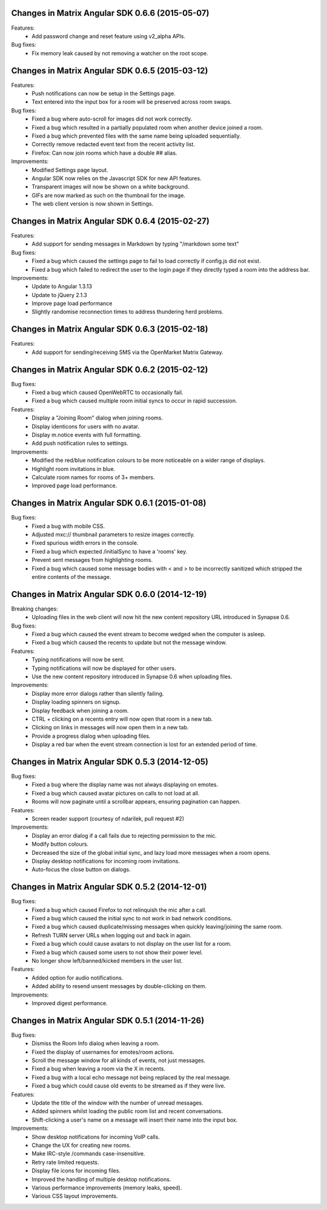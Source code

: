 Changes in Matrix Angular SDK 0.6.6 (2015-05-07)
================================================

Features:
 - Add password change and reset feature using v2_alpha APIs.

Bug fixes:
 - Fix memory leak caused by not removing a watcher on the root scope.

Changes in Matrix Angular SDK 0.6.5 (2015-03-12)
================================================
Features:
 - Push notifications can now be setup in the Settings page.
 - Text entered into the input box for a room will be preserved across
   room swaps.

Bug fixes:
 - Fixed a bug where auto-scroll for images did not work correctly.
 - Fixed a bug which resulted in a partially populated room when another
   device joined a room.
 - Fixed a bug which prevented files with the same name being uploaded
   sequentially.
 - Correctly remove redacted event text from the recent activity list.
 - Firefox: Can now join rooms which have a double ## alias.

Improvements:
 - Modified Settings page layout.
 - Angular SDK now relies on the Javascript SDK for new API features.
 - Transparent images will now be shown on a white background.
 - GIFs are now marked as such on the thumbnail for the image.
 - The web client version is now shown in Settings.

Changes in Matrix Angular SDK 0.6.4 (2015-02-27)
================================================
Features:
 - Add support for sending messages in Markdown by typing "/markdown some text"

Bug fixes:
 - Fixed a bug which caused the settings page to fail to load correctly if
   config.js did not exist.
 - Fixed a bug which failed to redirect the user to the login page if they
   directly typed a room into the address bar.

Improvements:
 - Update to Angular 1.3.13
 - Update to jQuery 2.1.3
 - Improve page load performance
 - Slightly randomise reconnection times to address thundering herd problems.

Changes in Matrix Angular SDK 0.6.3 (2015-02-18)
================================================
Features:
 - Add support for sending/receiving SMS via the OpenMarket Matrix Gateway.

Changes in Matrix Angular SDK 0.6.2 (2015-02-12)
================================================
Bug fixes:
 - Fixed a bug which caused OpenWebRTC to occasionally fail.
 - Fixed a bug which caused multiple room initial syncs to occur in rapid
   succession.

Features:
 - Display a "Joining Room" dialog when joining rooms.
 - Display identicons for users with no avatar.
 - Display m.notice events with full formatting.
 - Add push notification rules to settings.

Improvements:
 - Modified the red/blue notification colours to be more noticeable on a wider
   range of displays.
 - Highlight room invitations in blue.
 - Calculate room names for rooms of 3+ members.
 - Improved page load performance.

Changes in Matrix Angular SDK 0.6.1 (2015-01-08)
================================================
Bug fixes:
 - Fixed a bug with mobile CSS.
 - Adjusted mxc:// thumbnail parameters to resize images correctly.
 - Fixed spurious width errors in the console.
 - Fixed a bug which expected /initialSync to have a 'rooms' key.
 - Prevent sent messages from highlighting rooms.
 - Fixed a bug which caused some message bodies with < and > to be incorrectly
   sanitized which stripped the entire contents of the message.


Changes in Matrix Angular SDK 0.6.0 (2014-12-19)
================================================

Breaking changes:
 - Uploading files in the web client will now hit the new content repository URL
   introduced in Synapse 0.6.

Bug fixes:
 - Fixed a bug which caused the event stream to become wedged when the computer is asleep.
 - Fixed a bug which caused the recents to update but not the message window.

Features:
 - Typing notifications will now be sent.
 - Typing notifications will now be displayed for other users.
 - Use the new content repository introduced in Synapse 0.6 when uploading files.

Improvements:
 - Display more error dialogs rather than silently failing.
 - Display loading spinners on signup.
 - Display feedback when joining a room.
 - CTRL + clicking on a recents entry will now open that room in a new tab.
 - Clicking on links in messages will now open them in a new tab.
 - Provide a progress dialog when uploading files.
 - Display a red bar when the event stream connection is lost for an extended period of time.

Changes in Matrix Angular SDK 0.5.3 (2014-12-05)
================================================

Bug fixes:
 - Fixed a bug where the display name was not always displaying on emotes.
 - Fixed a bug which caused avatar pictures on calls to not load at all.
 - Rooms will now paginate until a scrollbar appears, ensuring pagination can happen.

Features:
 - Screen reader support (courtesy of ndarilek, pull request #2)

Improvements:
 - Display an error dialog if a call fails due to rejecting permission to the mic.
 - Modify button colours.
 - Decreased the size of the global initial sync, and lazy load more messages when a room opens.
 - Display desktop notifications for incoming room invitations.
 - Auto-focus the close button on dialogs.

Changes in Matrix Angular SDK 0.5.2 (2014-12-01)
================================================

Bug fixes:
 - Fixed a bug which caused Firefox to not relinquish the mic after a call.
 - Fixed a bug which caused the initial sync to not work in bad network conditions.
 - Fixed a bug which caused duplicate/missing messages when quickly leaving/joining the same room.
 - Refresh TURN server URLs when logging out and back in again.
 - Fixed a bug which could cause avatars to not display on the user list for a room.
 - Fixed a bug which caused some users to not show their power level.
 - No longer show left/banned/kicked members in the user list.

Features:
 - Added option for audio notifications.
 - Added ability to resend unsent messages by double-clicking on them.

Improvements:
 - Improved digest performance.

Changes in Matrix Angular SDK 0.5.1 (2014-11-26)
================================================

Bug fixes:
 - Dismiss the Room Info dialog when leaving a room.
 - Fixed the display of usernames for emotes/room actions.
 - Scroll the message window for all kinds of events, not just messages.
 - Fixed a bug when leaving a room via the X in recents.
 - Fixed a bug with a local echo message not being replaced by the real message.
 - Fixed a bug which could cause old events to be streamed as if they were live.

Features:
 - Update the title of the window with the number of unread messages.
 - Added spinners whilst loading the public room list and recent conversations.
 - Shift-clicking a user's name on a message will insert their name into the input box.

Improvements:
 - Show desktop notifications for incoming VoIP calls.
 - Change the UX for creating new rooms.
 - Make IRC-style /commands case-insensitive.
 - Retry rate limited requests.
 - Display file icons for incoming files.
 - Improved the handling of multiple desktop notifications.
 - Various performance improvements (memory leaks, speed).
 - Various CSS layout improvements.
